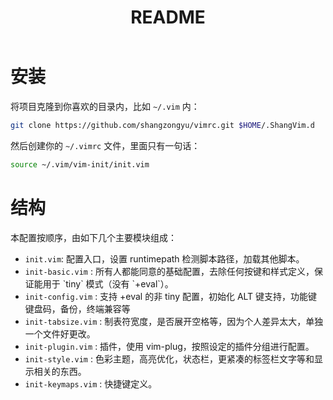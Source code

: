 #+TITLE: README

* 安装

将项目克隆到你喜欢的目录内，比如 =~/.vim= 内：

#+BEGIN_SRC sh
git clone https://github.com/shangzongyu/vimrc.git $HOME/.ShangVim.d
#+END_SRC

然后创建你的 =~/.vimrc= 文件，里面只有一句话：

#+BEGIN_SRC sh
source ~/.vim/vim-init/init.vim
#+END_SRC

* 结构

本配置按顺序，由如下几个主要模块组成：

- =init.vim=: 配置入口，设置 runtimepath 检测脚本路径，加载其他脚本。
- =init-basic.vim= : 所有人都能同意的基础配置，去除任何按键和样式定义，保证能用于 `tiny` 模式（没有 `+eval`）。
- =init-config.vim= : 支持 +eval 的非 tiny 配置，初始化 ALT 键支持，功能键键盘码，备份，终端兼容等
- =init-tabsize.vim= : 制表符宽度，是否展开空格等，因为个人差异太大，单独一个文件好更改。
- =init-plugin.vim= : 插件，使用 vim-plug，按照设定的插件分组进行配置。
- =init-style.vim= : 色彩主题，高亮优化，状态栏，更紧凑的标签栏文字等和显示相关的东西。
- =init-keymaps.vim= : 快捷键定义。
